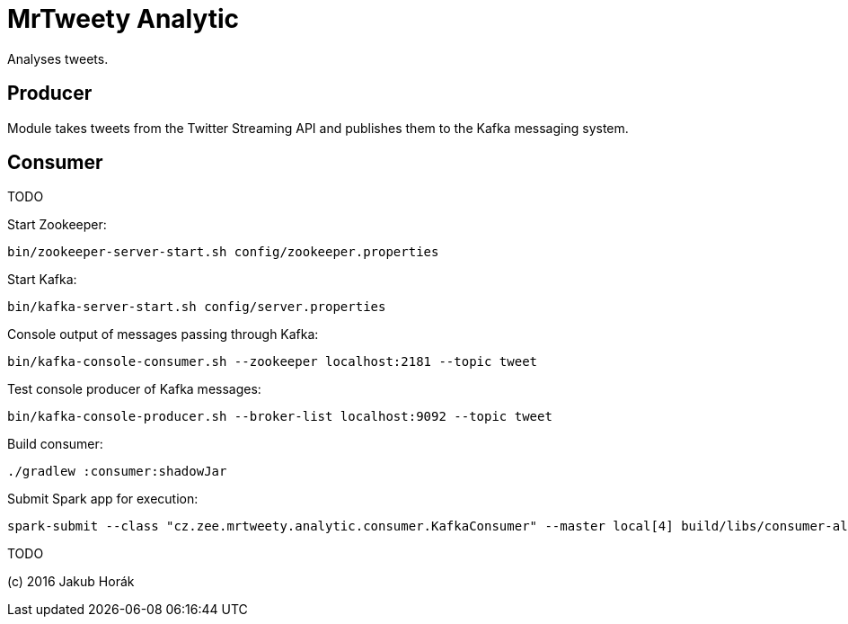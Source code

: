 MrTweety Analytic
=================

Analyses tweets.

Producer
--------

Module takes tweets from the Twitter Streaming API and publishes them to the Kafka messaging system.

Consumer
--------

TODO

Start Zookeeper:

    bin/zookeeper-server-start.sh config/zookeeper.properties

Start Kafka:

    bin/kafka-server-start.sh config/server.properties 

Console output of messages passing through Kafka:

    bin/kafka-console-consumer.sh --zookeeper localhost:2181 --topic tweet

Test console producer of Kafka messages:

    bin/kafka-console-producer.sh --broker-list localhost:9092 --topic tweet

Build consumer:
   
    ./gradlew :consumer:shadowJar

Submit Spark app for execution:

    spark-submit --class "cz.zee.mrtweety.analytic.consumer.KafkaConsumer" --master local[4] build/libs/consumer-all.jar 

TODO

(c) 2016 Jakub Horák
